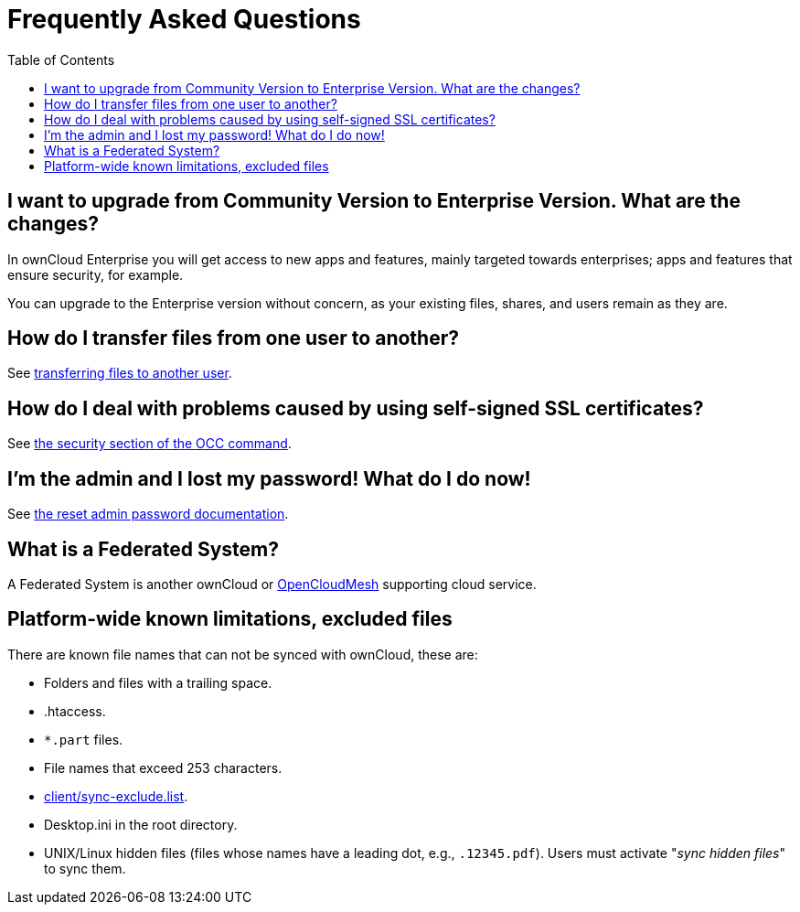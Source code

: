 = Frequently Asked Questions
:toc: right
:client-sync-exclude-list-url: https://github.com/owncloud/client/blob/master/sync-exclude.lst

== I want to upgrade from Community Version to Enterprise Version. What are the changes?

In ownCloud Enterprise you will get access to new apps and features, mainly targeted towards enterprises; apps and features that ensure security, for example.

You can upgrade to the Enterprise version without concern, as your existing files, shares, and users remain as they are.

== How do I transfer files from one user to another?

See xref:configuration/files/file_sharing_configuration.adoc#transferring-files-to-another-user[transferring files to another user].

== How do I deal with problems caused by using self-signed SSL certificates?

See xref:configuration/server/occ_command.adoc#security[the security section of the OCC command].

== I’m the admin and I lost my password! What do I do now!

See xref:configuration/user/reset_admin_password.adoc[the reset admin password documentation].

== What is a Federated System?

A Federated System is another ownCloud or https://oc.owncloud.com/opencloudmesh.html[OpenCloudMesh]
supporting cloud service.

== Platform-wide known limitations, excluded files

There are known file names that can not be synced with ownCloud, these are:

* Folders and files with a trailing space.
* .htaccess.
* `*.part` files.
* File names that exceed 253 characters.
* {client-sync-exclude-list-url}[client/sync-exclude.list].
* Desktop.ini in the root directory.
* UNIX/Linux hidden files (files whose names have a leading dot, e.g., `.12345.pdf`). 
  Users must activate "_sync hidden files_" to sync them.
